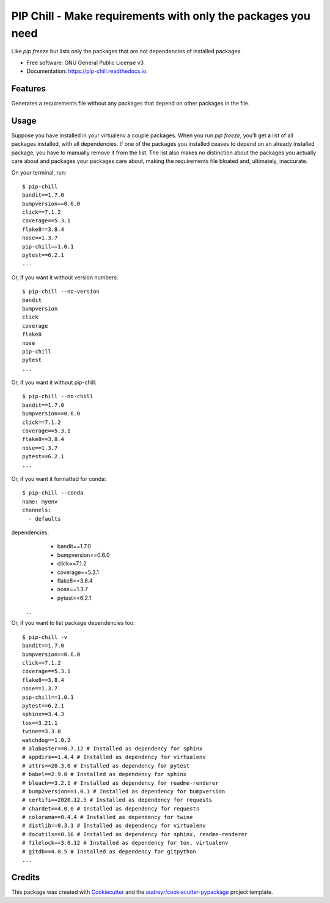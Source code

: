 =============================================================
PIP Chill - Make requirements with only the packages you need
=============================================================


.. image:: https://img.shields.io/pypi/v/pip-chill.svg
        :target: https://pypi.python.org/pypi/pip-chill

.. image:: https://img.shields.io/travis/rbanffy/pip-chill.svg
        :target: https://travis-ci.org/rbanffy/pip-chill

.. image:: https://readthedocs.org/projects/pip-chill/badge/?version=latest
        :target: https://pip-chill.readthedocs.io/en/latest/?badge=latest
        :alt: Documentation Status

.. image:: https://pyup.io/repos/github/rbanffy/pip-chill/shield.svg
     :target: https://pyup.io/repos/github/rbanffy/pip-chill/
     :alt: Updates

.. image:: https://api.codacy.com/project/badge/Grade/1100f4243bb54a279a3ee6458847b4a7
   :target: https://app.codacy.com/app/rbanffy/pip-chill?utm_source=github.com&utm_medium=referral&utm_content=rbanffy/pip-chill&utm_campaign=Badge_Grade_Dashboard
   :alt: Codacy Badge

Like `pip freeze` but lists only the packages that are not
dependencies of installed packages.


* Free software: GNU General Public License v3
* Documentation: https://pip-chill.readthedocs.io.


Features
--------

Generates a requirements file without any packages that depend on
other packages in the file.

.. image:: https://raw.githubusercontent.com/wiki/rbanffy/pip-chill/demo.gif
   :alt: How it works

Usage
-----

Suppose you have installed in your virtualenv a couple packages. When
you run `pip freeze`, you'll get a list of all packages installed,
with all dependencies. If one of the packages you installed ceases to
depend on an already installed package, you have to manually remove it
from the list. The list also makes no distinction about the packages
you actually care about and packages your packages care about, making
the requirements file bloated and, ultimately, inaccurate.

On your terminal, run::

 $ pip-chill
 bandit==1.7.0
 bumpversion==0.6.0
 click==7.1.2
 coverage==5.3.1
 flake8==3.8.4
 nose==1.3.7
 pip-chill==1.0.1
 pytest==6.2.1
 ...

Or, if you want it without version numbers::

 $ pip-chill --no-version
 bandit
 bumpversion
 click
 coverage
 flake8
 nose
 pip-chill
 pytest
 ...

Or, if you want it without pip-chill::

 $ pip-chill --no-chill
 bandit==1.7.0
 bumpversion==0.6.0
 click==7.1.2
 coverage==5.3.1
 flake8==3.8.4
 nose==1.3.7
 pytest==6.2.1
 ...

Or, if you want it formatted for conda::

 $ pip-chill --conda
 name: myenv
 channels:
   - defaults
dependencies:
  - bandit==1.7.0
  - bumpversion==0.6.0
  - click==7.1.2
  - coverage==5.3.1
  - flake8==3.8.4
  - nose==1.3.7
  - pytest==6.2.1
 ...

Or, if you want to list package dependencies too::

 $ pip-chill -v
 bandit==1.7.0
 bumpversion==0.6.0
 click==7.1.2
 coverage==5.3.1
 flake8==3.8.4
 nose==1.3.7
 pip-chill==1.0.1
 pytest==6.2.1
 sphinx==3.4.3
 tox==3.21.1
 twine==3.3.0
 watchdog==1.0.2
 # alabaster==0.7.12 # Installed as dependency for sphinx
 # appdirs==1.4.4 # Installed as dependency for virtualenv
 # attrs==20.3.0 # Installed as dependency for pytest
 # babel==2.9.0 # Installed as dependency for sphinx
 # bleach==3.2.1 # Installed as dependency for readme-renderer
 # bump2version==1.0.1 # Installed as dependency for bumpversion
 # certifi==2020.12.5 # Installed as dependency for requests
 # chardet==4.0.0 # Installed as dependency for requests
 # colorama==0.4.4 # Installed as dependency for twine
 # distlib==0.3.1 # Installed as dependency for virtualenv
 # docutils==0.16 # Installed as dependency for sphinx, readme-renderer
 # filelock==3.0.12 # Installed as dependency for tox, virtualenv
 # gitdb==4.0.5 # Installed as dependency for gitpython
 ...

Credits
-------

This package was created with Cookiecutter_ and the
`audreyr/cookiecutter-pypackage`_ project template.

.. _Cookiecutter: https://github.com/audreyr/cookiecutter
.. _`audreyr/cookiecutter-pypackage`: https://github.com/audreyr/cookiecutter-pypackage
